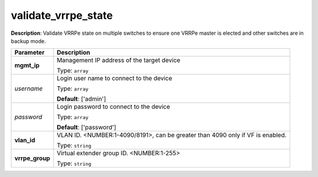 .. NOTE: This file has been generated automatically, don't manually edit it

validate_vrrpe_state
~~~~~~~~~~~~~~~~~~~~

**Description**: Validate VRRPe state on multiple switches to ensure one VRRPe master is elected and other switches are in backup mode. 

.. table::

   ================================  ======================================================================
   Parameter                         Description
   ================================  ======================================================================
   **mgmt_ip**                       Management IP address of the target device

                                     Type: ``array``
   *username*                        Login user name to connect to the device

                                     Type: ``array``

                                     **Default**: ['admin']
   *password*                        Login password to connect to the device

                                     Type: ``array``

                                     **Default**: ['password']
   **vlan_id**                       VLAN ID. <NUMBER:1-4090/8191>, can be greater than 4090 only if VF is enabled.

                                     Type: ``string``
   **vrrpe_group**                   Virtual extender group ID. <NUMBER:1-255>

                                     Type: ``string``
   ================================  ======================================================================

